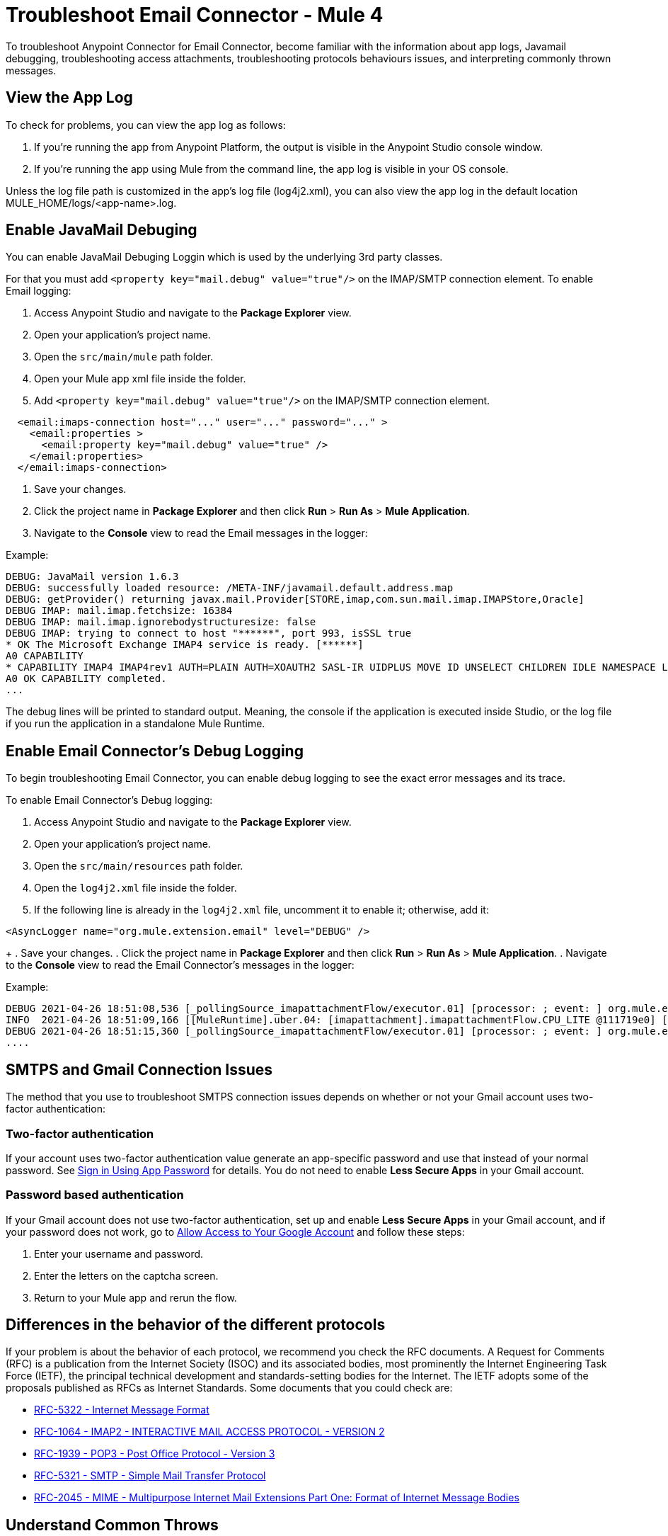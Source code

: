 = Troubleshoot Email Connector - Mule 4

To troubleshoot Anypoint Connector for Email Connector, become familiar with the information about app logs, Javamail debugging, troubleshooting access attachments, troubleshooting protocols behaviours issues, and interpreting commonly thrown messages.

== View the App Log

To check for problems, you can view the app log as follows:

. If you’re running the app from Anypoint Platform, the output is visible in the Anypoint Studio console window.

. If you’re running the app using Mule from the command line, the app log is visible in your OS console.

Unless the log file path is customized in the app’s log file (log4j2.xml), you can also view the app log in the default location MULE_HOME/logs/<app-name>.log.


== Enable JavaMail Debuging

You can enable JavaMail Debuging Loggin which is used by the underlying 3rd party classes. 


For that you must add `<property key="mail.debug" value="true"/>` on the IMAP/SMTP connection element. 
To enable Email logging:

. Access Anypoint Studio and navigate to the *Package Explorer* view.
. Open your application's project name.
. Open the `src/main/mule` path folder.
. Open your Mule app xml file inside the folder.
. Add `<property key="mail.debug" value="true"/>` on the IMAP/SMTP connection element. 

[source,xml,linenums]
----
  <email:imaps-connection host="..." user="..." password="..." >
    <email:properties >
      <email:property key="mail.debug" value="true" />
    </email:properties>
  </email:imaps-connection>
----

. Save your changes.
. Click the project name in *Package Explorer* and then click *Run* > *Run As* > *Mule Application*.
. Navigate to the *Console* view to read the Email messages in the logger:

Example:
[source,plain-text]
----
DEBUG: JavaMail version 1.6.3
DEBUG: successfully loaded resource: /META-INF/javamail.default.address.map
DEBUG: getProvider() returning javax.mail.Provider[STORE,imap,com.sun.mail.imap.IMAPStore,Oracle]
DEBUG IMAP: mail.imap.fetchsize: 16384
DEBUG IMAP: mail.imap.ignorebodystructuresize: false
DEBUG IMAP: trying to connect to host "******", port 993, isSSL true
* OK The Microsoft Exchange IMAP4 service is ready. [******]
A0 CAPABILITY
* CAPABILITY IMAP4 IMAP4rev1 AUTH=PLAIN AUTH=XOAUTH2 SASL-IR UIDPLUS MOVE ID UNSELECT CHILDREN IDLE NAMESPACE LITERAL+
A0 OK CAPABILITY completed.
...
----

The debug lines will be printed to standard output. Meaning, the console if the application is executed inside Studio, or the log file if you run the application in a standalone Mule Runtime.


== Enable Email Connector's Debug Logging

To begin troubleshooting Email Connector, you can enable debug logging to see the exact error messages and its trace.

To enable Email Connector's Debug logging:

. Access Anypoint Studio and navigate to the *Package Explorer* view.
. Open your application's project name.
. Open the `src/main/resources` path folder.
. Open the `log4j2.xml` file inside the folder.
. If the following line is already in the `log4j2.xml` file, uncomment it to enable it; otherwise, add it:

[source,xml,linenums]
----
<AsyncLogger name="org.mule.extension.email" level="DEBUG" />
----
+
. Save your changes.
. Click the project name in *Package Explorer* and then click *Run* > *Run As* > *Mule Application*.
. Navigate to the *Console* view to read the Email Connector's messages in the logger:

Example:
[source,plain-text]
----
DEBUG 2021-04-26 18:51:08,536 [_pollingSource_imapattachmentFlow/executor.01] [processor: ; event: ] org.mule.extension.email.internal.mailbox.BaseMailboxPollingSource: Poll will be skipped, since last poll emails are still being processed
INFO  2021-04-26 18:51:09,166 [[MuleRuntime].uber.04: [imapattachment].imapattachmentFlow.CPU_LITE @111719e0] [processor: imapattachmentFlow/processors/1/processors/2; event: 820f7fe0-a6d9-11eb-a84b-147dda4dba09] org.mule.runtime.core.internal.processor.LoggerMessageProcessor: "" as Binary {base: "64"}
DEBUG 2021-04-26 18:51:15,360 [_pollingSource_imapattachmentFlow/executor.01] [processor: ; event: ] org.mule.extension.email.internal.mailbox.BaseMailboxPollingSource: Email [172] was not processed.
....
----


== SMTPS and Gmail Connection Issues

The method that you use to troubleshoot SMTPS connection issues depends on whether or not your Gmail account uses two-factor authentication:

=== Two-factor authentication

If your account uses two-factor authentication value generate an app-specific password and use that instead of your normal password.
See https://support.google.com/accounts/answer/185833[Sign in Using App Password] for details. You do not need to enable *Less Secure Apps* in your Gmail account.

=== Password based authentication

If your Gmail account does not use two-factor authentication, set up and enable *Less Secure Apps* in your Gmail account, and if your password does not work, go to https://accounts.google.com/b/0/DisplayUnlockCaptcha[Allow Access to Your Google Account] and follow these steps:

. Enter your username and password.

. Enter the letters on the captcha screen.

. Return to your Mule app and rerun the flow.


== Differences in the behavior of the different protocols

If your problem is about the behavior of each protocol, we recommend you check the RFC documents.  A Request for Comments (RFC) is a publication from the Internet Society (ISOC) and its associated bodies, most prominently the Internet Engineering Task Force (IETF), the principal technical development and standards-setting bodies for the Internet. The IETF adopts some of the proposals published as RFCs as Internet Standards.
Some documents that you could check are:

* https://tools.ietf.org/html/rfc5322[RFC-5322 - Internet Message Format]
* https://tools.ietf.org/html/rfc1064[RFC-1064 - IMAP2 - INTERACTIVE MAIL ACCESS PROTOCOL - VERSION 2]
* https://tools.ietf.org/html/rfc1939[RFC-1939 - POP3 - Post Office Protocol - Version 3]
* https://tools.ietf.org/html/rfc5321[RFC-5321 - SMTP - Simple Mail Transfer Protocol]
* https://tools.ietf.org/html/rfc2045[RFC-2045 - MIME - Multipurpose Internet Mail Extensions Part One: Format of Internet Message Bodies]


== Understand Common Throws

Here is a list of common throw messages and how to interpret them.

* EMAIL:EMAIL_NOT_FOUND

  Indicates that the email with the emailId provided couldn't be found in a mailbox folder.

* EMAIL:ACCESSING_FOLDER

  Indicates that there was a problem accessing an email folder or the folder doesn´t exist.

* EMAIL:CONNECTIVITY

  Indicates that a problem occurred and a connection could not be established.

* EMAIL:RETRY_EXHAUSTED

  Indicates that a problem occurred when routing a message.

* EMAIL:EMAIL_LIST

  Indicates that an error occurred trying to list emails.

* EMAIL:SEND

  Indicates that an exception occurred trying to send an Email.

* EMAIL:FETCHING_ATTRIBUTES

  Indicates that there was an error while parsing attributes from an email.

* EMAIL:MARK

  Indicates that there was an error while marking email flags.

* EMAIL:EXPUNGE_ERROR

  Indicates that there was an error while deleting emails from folder.

* EMAIL:ATTACHMENT

  Indicates that there was an error while sending attachment.

* EMAIL:READ_EMAIL

  Indicates that there was an error reading email content.

* EMAIL:AUTHENTICATION

  Indicates that there was an authentication failure.

* EMAIL:INVALID_CREDENTIALS

  Indicates that it cannot checks the consistency of the username and password parameters.ß

* EMAIL:UNKNOWN_HOST

  Indicates that the IP address of a host could not be determined or port out of range.

* EMAIL:CONNECTION_TIMEOUT

  Indicates that there was an error because the server took too long to reply to a data request.

* EMAIL:DISCONNECTED

  Indicates that there was an error connecting to the store or the connection was interrupted.

* EMAIL:SSL_ERROR

  Indicates that there was an error creating SSL context or TLS context wasn't configured properly.


== See Also
* https://help.mulesoft.com[MuleSoft Help Center]
* https://www.mulesoft.com/exchange/org.mule.connectors/mule-email-connector/[Email Connector - Mule 4]
* xref:email-documentation.adoc[Email Connector Reference]
* https://tools.ietf.org/html/rfc5322[RFC-5322 - Internet Message Format]
* https://tools.ietf.org/html/rfc1064[RFC-1064 - IMAP2 - INTERACTIVE MAIL ACCESS PROTOCOL - VERSION 2]
* https://tools.ietf.org/html/rfc1939[RFC-1939 - POP3 - Post Office Protocol - Version 3]
* https://tools.ietf.org/html/rfc5321[RFC-5321 - SMTP - Simple Mail Transfer Protocol]
* https://tools.ietf.org/html/rfc2045[RFC-2045 - MIME - Multipurpose Internet Mail Extensions Part One: Format of Internet Message Bodies]

